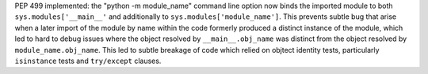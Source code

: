 PEP 499 implemented: the "python -m module_name" command line option now binds the imported module
to both ``sys.modules['__main__'`` and additionally to ``sys.modules['module_name']``.
This prevents subtle bug that arise when a later import of the module by name within the code
formerly produced a distinct instance of the module,
which led to hard to debug issues where the object resolved by ``__main__.obj_name``
was distinct from the object resolved by ``module_name.obj_name``.
This led to subtle breakage of code which relied on objtect identity tests,
particularly ``isinstance`` tests and ``try/except`` clauses.